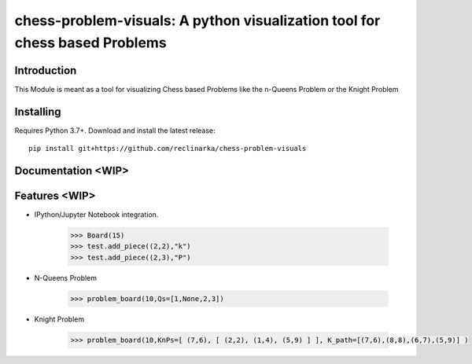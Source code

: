 chess-problem-visuals: A python visualization tool for chess based Problems
========================================


Introduction
------------
This Module is meant as a tool for visualizing Chess based Problems like the n-Queens Problem or the Knight Problem


Installing
----------

Requires Python 3.7+. Download and install the latest release:

::

    pip install git+https://github.com/reclinarka/chess-problem-visuals

Documentation <WIP>
-------------------



Features <WIP>
--------

* IPython/Jupyter Notebook integration.

    .. code:: python

        >>> Board(15)
        >>> test.add_piece((2,2),"k")
        >>> test.add_piece((2,3),"P")

    .. image:: https://i.imgur.com/vJqYaMa.png
        :alt: A 9x9 board

* N-Queens Problem

    .. code:: python

        >>> problem_board(10,Qs=[1,None,2,3])

    .. image:: https://i.imgur.com/n8azSne.png
        :alt: A 9x9 board

* Knight Problem

    .. code:: python

        >>> problem_board(10,KnPs=[ (7,6), [ (2,2), (1,4), (5,9) ] ], K_path=[(7,6),(8,8),(6,7),(5,9)] )

    .. image:: https://i.imgur.com/dMaXX77.png
        :alt: A 9x9 board